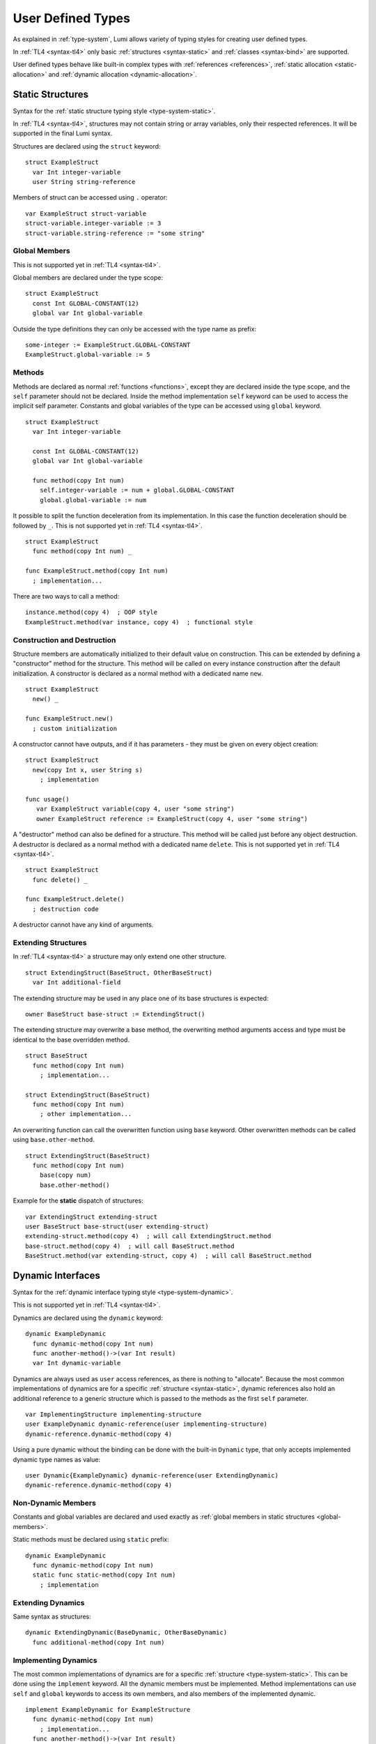User Defined Types
==================

As explained in :ref:`type-system`, Lumi allows variety of typing styles for
creating user defined types.

In :ref:`TL4 <syntax-tl4>` only basic :ref:`structures <syntax-static>` and
:ref:`classes <syntax-bind>` are supported.

User defined types behave like built-in complex types with :ref:`references
<references>`, :ref:`static allocation <static-allocation>` and :ref:`dynamic
allocation <dynamic-allocation>`.

.. _syntax-static:

Static Structures
-----------------
Syntax for the :ref:`static structure typing style <type-system-static>`.

In :ref:`TL4 <syntax-tl4>`, structures may not contain string or array
variables, only their respected references. It will be supported in the final
Lumi syntax.

Structures are declared using the ``struct`` keyword::

   struct ExampleStruct
     var Int integer-variable
     user String string-reference

Members of struct can be accessed using ``.`` operator::

   var ExampleStruct struct-variable
   struct-variable.integer-variable := 3
   struct-variable.string-reference := "some string"

.. _global-members:

Global Members
++++++++++++++
This is not supported yet in :ref:`TL4 <syntax-tl4>`.

Global members are declared under the type scope::

   struct ExampleStruct
     const Int GLOBAL-CONSTANT(12)
     global var Int global-variable


Outside the type definitions they can only be accessed with the type name as
prefix::

   some-integer := ExampleStruct.GLOBAL-CONSTANT
   ExampleStruct.global-variable := 5

.. _static-methods:

Methods
+++++++
Methods are declared as normal :ref:`functions <functions>`, except they are
declared inside the type scope, and the ``self`` parameter should not be
declared. Inside the method implementation ``self`` keyword can be used to
access the implicit self parameter. Constants and global variables of the type
can be accessed using ``global`` keyword. ::

   struct ExampleStruct
     var Int integer-variable

     const Int GLOBAL-CONSTANT(12)
     global var Int global-variable

     func method(copy Int num)
       self.integer-variable := num + global.GLOBAL-CONSTANT
       global.global-variable := num

It possible to split the function deceleration from its implementation. In this
case the function deceleration should be followed by ``_``. This is not
supported yet in :ref:`TL4 <syntax-tl4>`. ::

   struct ExampleStruct
     func method(copy Int num) _

   func ExampleStruct.method(copy Int num)
     ; implementation...

There are two ways to call a method::

   instance.method(copy 4)  ; OOP style
   ExampleStruct.method(var instance, copy 4)  ; functional style

Construction and Destruction
++++++++++++++++++++++++++++
Structure members are automatically initialized to their default value on
construction. This can be extended by defining a "constructor" method for the
structure. This method will be called on every instance construction after the
default initialization. A constructor is declared as a normal method with a
dedicated name ``new``. ::

   struct ExampleStruct
     new() _

   func ExampleStruct.new()
     ; custom initialization

A constructor cannot have outputs, and if it has parameters - they must be
given on every object creation::

   struct ExampleStruct
     new(copy Int x, user String s)
       ; implementation

   func usage()
      var ExampleStruct variable(copy 4, user "some string")
      owner ExampleStruct reference := ExampleStruct(copy 4, user "some string")

A "destructor" method can also be defined for a structure. This method will be
called just before any object destruction. A destructor is declared as a normal
method with a dedicated name ``delete``. This is not supported yet in :ref:`TL4
<syntax-tl4>`. ::

   struct ExampleStruct
     func delete() _

   func ExampleStruct.delete()
     ; destruction code

A destructor cannot have any kind of arguments.

Extending Structures
++++++++++++++++++++
In :ref:`TL4 <syntax-tl4>` a structure may only extend one other structure. ::

   struct ExtendingStruct(BaseStruct, OtherBaseStruct)
     var Int additional-field

The extending structure may be used in any place one of its base structures is
expected::

   owner BaseStruct base-struct := ExtendingStruct()

The extending structure may overwrite a base method, the overwriting method
arguments access and type must be identical to the base overridden method. ::

   struct BaseStruct
     func method(copy Int num)
       ; implementation...

   struct ExtendingStruct(BaseStruct)
     func method(copy Int num)
       ; other implementation...

An overwriting function can call the overwritten function using ``base``
keyword. Other overwritten methods can be called using ``base.other-method``.
::

   struct ExtendingStruct(BaseStruct)
     func method(copy Int num)
       base(copy num)
       base.other-method()

Example for the **static** dispatch of structures::

   var ExtendingStruct extending-struct
   user BaseStruct base-struct(user extending-struct)
   extending-struct.method(copy 4)  ; will call ExtendingStruct.method
   base-struct.method(copy 4)  ; will call BaseStruct.method
   BaseStruct.method(var extending-struct, copy 4)  ; will call BaseStruct.method

Dynamic Interfaces
------------------
Syntax for the :ref:`dynamic interface typing style <type-system-dynamic>`.

This is not supported yet in :ref:`TL4 <syntax-tl4>`.

Dynamics are declared using the ``dynamic`` keyword::

   dynamic ExampleDynamic
     func dynamic-method(copy Int num)
     func another-method()->(var Int result)
     var Int dynamic-variable

Dynamics are always used as ``user`` access references, as there is nothing to
"allocate". Because the most common implementations of dynamics are for a
specific :ref:`structure <syntax-static>`, dynamic references also hold an
additional reference to a generic structure which is passed to the methods as
the first ``self`` parameter. ::

   var ImplementingStructure implementing-structure
   user ExampleDynamic dynamic-reference(user implementing-structure)
   dynamic-reference.dynamic-method(copy 4)

Using a pure dynamic without the binding can be done with the built-in
``Dynamic`` type, that only accepts implemented dynamic type names as value::

   user Dynamic{ExampleDynamic} dynamic-reference(user ExtendingDynamic)
   dynamic-reference.dynamic-method(copy 4)

Non-Dynamic Members
+++++++++++++++++++
Constants and global variables are declared and used exactly as :ref:`global
members in static structures <global-members>`.

Static methods must be declared using ``static`` prefix::

   dynamic ExampleDynamic
     func dynamic-method(copy Int num)
     static func static-method(copy Int num)
       ; implementation


Extending Dynamics
++++++++++++++++++
Same syntax as structures::

   dynamic ExtendingDynamic(BaseDynamic, OtherBaseDynamic)
     func additional-method(copy Int num)

Implementing Dynamics
+++++++++++++++++++++
The most common implementations of dynamics are for a specific
:ref:`structure <type-system-static>`. This can be done using the ``implement``
keyword. All the dynamic members must be implemented. Method implementations
can use ``self`` and ``global`` keywords to access its own members, and also
members of the implemented dynamic. ::

   implement ExampleDynamic for ExampleStructure
     func dynamic-method(copy Int num)
       ; implementation...
     func another-method()->(var Int result)
       ; another implementation...
     var Int dynamic-variable(copy 4)

A dynamic may implement some or all of its members and its base dynamics
members. Method implementations can use ``self`` and ``global`` keywords to
access its own members. ::

   dynamic ExampleDynamic
     func implemented-method(copy Int num) _
     func unimplemented-method()->(var Int result)
     var Int implemented-variable(copy 5)
     var Int unimplemented-variable

   func ExampleDynamic.implemented-method(copy Int num) _
     ; implementation...

When a dynamic implements all its and its base dynamics members, it's
considered as implemented and can be used as a value to ``Dynamic`` references.

.. _syntax-bind:

Classes and Binds
-----------------
Syntax for the :ref:`class typing style <type-system-static>`.

A straightforward way to use classes is using the built-in ``Bind`` typed
references. References of this type only accept types that extend all bound
structures and implement all bound dynamics. ::

   user Bind{ExampleStruct:ExampleDynamic} class-reference

Another way to use classes is to declare a type as a class in its definition
using the ``class`` keyword. Each non-global member of the class must come
after a ``static`` or a ``dynamic`` keyword to declare witch implicit type this
member belongs to: the structure or the dynamic. Global members are only
defined under the name-space of the class. ::

   class ExampleClass
     static var Int static-field  ; part of the implicit structure
     dynamic func dynamic-method(copy Int num)  ; part of the implicit dynamic
     global var Int global-variable  ; defined under the class name-space

In :ref:`TL4 <syntax-tl4>` this only partially implemented:

* Only ``class`` type definition is supported, ``Bind`` is not
* All restrictions on structures also apply to classes
* Only methods can be dynamic
* Variables don't need to start with ``static`` keyword - as they cannot be
  dynamic or global

Extending Classes
+++++++++++++++++
As all types::

   class ExtendingClass(BaseStruct, BaseDynamic, BaseClass)
     static var Int addition-static-field
     dynamic func addition-dynamic-method(copy Int num)

In :ref:`TL4 <syntax-tl4>` a class may only extend one other type.

Using the Implicit Structure or Dynamic of a Class
++++++++++++++++++++++++++++++++++++++++++++++++++
The implicit structure of a class can be used using the built-in ``Struct``
type, and the implicit dynamic can be used using the built-in ``Dynamic``
type. This is not supported in :ref:`TL4 <syntax-tl4>`. ::

   var Struct{ExampleClass} static-structure-only
   user Dynamic{ExampleClass} dynamic-interface-only

parameterized types
-------------------
Syntax for the :ref:`parameterized type typing style <type-system-static>`.

Each type parameter must have a type and a name. For static type names ``Type``
should be used as the parameter type, and for dynamic parameters ``Generic``
should be used as the parameter type. The parameter name must conform the
naming standard of types if one of these is used, else it must conform naming
standard of constants. ::

   struct ParametrizedType{Int CONSTANT-PARAMETER:Type TypeParameter:Generic GenericParameter}
     var String{CONSTANT-PARAMETER} parametrized-sized-string
     var TypeParameter static-parametrized-typed-variable
     user GenericParameter dynamic-parametrized-typed-reference

Whenever a parameterized type is used it must be set with appropriate values for
each parameter ::

   var ParametrizedType{8:Int:File} specific-variable

This is partially supported in :ref:`TL4 <syntax-tl4>`:

* Only dynamic parameters are supported
* Only the parameter name is needed
* Some types are not supported as parameter values:
   * any primitive type
   * String
   * Array

Embedded Dynamic Reference
--------------------------
Syntax for the :ref:`embedded dynamic reference typing style
<type-system-static>`.

This is not supported yet in :ref:`TL4 <syntax-tl4>`.

Embedded classes can be declared using the built-in ``Embed`` type::

   ; "ExampleStruct" structure with "ExampleDynamic" reference embedded
   ; inside it
   var Embed{ExampleStruct:ExampleDynamic} explicit-embedded-variable

   ; "ExampleClass" static structure with a reference to its dynamic structure
   ; embedded inside it
   var Embed{ExampleClass} implicit-embedded-variable

The syntax may change as this typing style is still under planning.
